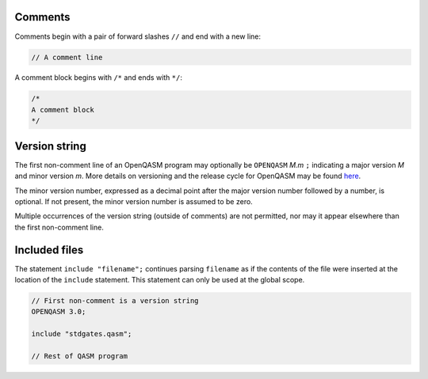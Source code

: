 Comments
========

Comments begin with a pair of forward slashes ``//`` and end with a new line:

.. code-block:: c

   // A comment line

A comment block begins with ``/*`` and ends with ``*/``:

.. code-block:: c

   /*
   A comment block
   */

Version string
==============

The first non-comment line of an OpenQASM program may optionally be
``OPENQASM`` *M.m* ``;`` indicating a major version *M* and minor version *m*.
More details on versioning and the release cycle for OpenQASM may be found
`here <https://github.com/Qiskit/openqasm/blob/main/CONTRIBUTING.md>`_.

The minor version number, expressed as a decimal point after the major version
number followed by a number, is optional. If not present, the minor version
number is assumed to be zero.

Multiple occurrences of the version string (outside of comments) are not
permitted, nor may it appear elsewhere than the first non-comment line.

Included files
==============

The statement ``include "filename";`` continues parsing ``filename`` as if the
contents of the file were inserted at the location of the ``include`` statement.
This statement can only be used at the global scope.

.. code-block:: c

   // First non-comment is a version string
   OPENQASM 3.0;

   include "stdgates.qasm";

   // Rest of QASM program
